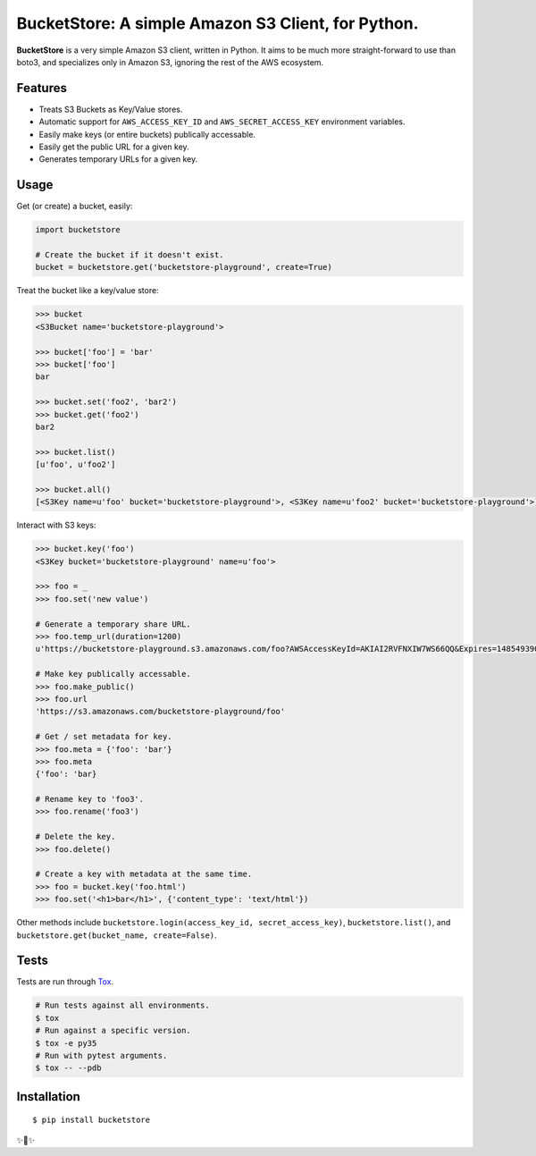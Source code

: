 BucketStore: A simple Amazon S3 Client, for Python.
===================================================

**BucketStore** is a very simple Amazon S3 client, written in Python. It
aims to be much more straight-forward to use than boto3, and specializes
only in Amazon S3, ignoring the rest of the AWS ecosystem.


Features
--------

- Treats S3 Buckets as Key/Value stores.
- Automatic support for ``AWS_ACCESS_KEY_ID`` and ``AWS_SECRET_ACCESS_KEY`` environment variables.
- Easily make keys (or entire buckets) publically accessable.
- Easily get the public URL for a given key.
- Generates temporary URLs for a given key.

Usage
-----

Get (or create) a bucket, easily:

.. code-block:: python

    import bucketstore

    # Create the bucket if it doesn't exist.
    bucket = bucketstore.get('bucketstore-playground', create=True)


Treat the bucket like a key/value store:

.. code-block:: pycon

    >>> bucket
    <S3Bucket name='bucketstore-playground'>

    >>> bucket['foo'] = 'bar'
    >>> bucket['foo']
    bar

    >>> bucket.set('foo2', 'bar2')
    >>> bucket.get('foo2')
    bar2

    >>> bucket.list()
    [u'foo', u'foo2']

    >>> bucket.all()
    [<S3Key name=u'foo' bucket='bucketstore-playground'>, <S3Key name=u'foo2' bucket='bucketstore-playground'>]


Interact with S3 keys:

.. code-block:: pycon

    >>> bucket.key('foo')
    <S3Key bucket='bucketstore-playground' name=u'foo'>

    >>> foo = _
    >>> foo.set('new value')

    # Generate a temporary share URL.
    >>> foo.temp_url(duration=1200)
    u'https://bucketstore-playground.s3.amazonaws.com/foo?AWSAccessKeyId=AKIAI2RVFNXIW7WS66QQ&Expires=1485493909&Signature=L3gD9avwQZQO1i11dIJXUiZ7Nx8%3D'

    # Make key publically accessable.
    >>> foo.make_public()
    >>> foo.url
    'https://s3.amazonaws.com/bucketstore-playground/foo'

    # Get / set metadata for key.
    >>> foo.meta = {'foo': 'bar'}
    >>> foo.meta
    {'foo': 'bar}

    # Rename key to 'foo3'.
    >>> foo.rename('foo3')

    # Delete the key.
    >>> foo.delete()

    # Create a key with metadata at the same time.
    >>> foo = bucket.key('foo.html')
    >>> foo.set('<h1>bar</h1>', {'content_type': 'text/html'})

Other methods include ``bucketstore.login(access_key_id, secret_access_key)``, ``bucketstore.list()``, and ``bucketstore.get(bucket_name, create=False)``.

Tests
-----

Tests are run through Tox_.

.. code-block:: shell

    # Run tests against all environments.
    $ tox
    # Run against a specific version.
    $ tox -e py35
    # Run with pytest arguments.
    $ tox -- --pdb

.. _Tox: https://tox.readthedocs.io/en/latest/

Installation
------------

::

    $ pip install bucketstore

✨🍰✨
